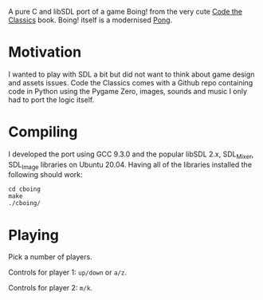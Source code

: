 A pure C and libSDL port of a game Boing! from the very cute [[https://github.com/Wireframe-Magazine/Code-the-Classics][Code the Classics]] book.
Boing! itself is a modernised [[https://en.wikipedia.org/wiki/Pong][Pong]].

* Motivation

  I wanted to play with SDL a bit but did not want to think about game design and assets
  issues. Code the Classics comes with a Github repo containing code in Python using the
  Pygame Zero, images, sounds and music I only had to port the logic itself.

* Compiling

  I developed the port using GCC 9.3.0 and the popular libSDL 2.x, SDL_Mixer, SDL_Image
  libraries on Ubuntu 20.04. Having all of the libraries installed the following should
  work:

  #+begin_src shell-script
    cd cboing
    make
    ./cboing/
  #+end_src

* Playing

  Pick a number of players.

  Controls for player 1: =up/down= or =a/z=.

  Controls for player 2: =m/k=.
